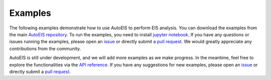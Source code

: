 Examples
========

The following examples demonstrate how to use AutoEIS to perform EIS analysis. You can download the examples from the main `AutoEIS repository <https://github.com/AUTODIAL/AutoEIS>`__. To run the examples, you need to install `jupyter notebook <https://jupyter.org/>`__. If you have any questions or issues running the examples, please open an `issue <https://github.com/AUTODIAL/AutoEIS/issues>`__ or directly submit a `pull request <https://github.com/AUTODIAL/AutoEIS/pulls>`__. We would greatly appreciate any contributions from the community.

AutoEIS is still under development, and we will add more examples as we make progress. In the meantime, feel free to explore the functionalities via the `API reference <modules>`__. If you have any suggestions for new examples, please open an `issue <https://github.com/AUTODIAL/AutoEIS/issues>`__ or directly submit a `pull request <https://github.com/AUTODIAL/AutoEIS/pulls>`__.


.. nbgallery::
    :name: examples-gallery
    :maxdepth: 1

    examples/circuit_basics
    examples/circuit_generation
    examples/basic_workflow
    examples/parallel_inference
